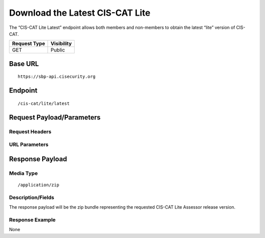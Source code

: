 Download the Latest CIS-CAT Lite
=========================================================
The “CIS-CAT Lite Latest” endpoint allows both members and non-members to obtain the latest “lite” version of CIS-CAT.

.. list-table::
	:header-rows: 1

	* - Request Type 
	  - Visibility
	* - GET
	  - Public

Base URL
--------

::

	https://sbp-api.cisecurity.org

Endpoint
--------

::

	/cis-cat/lite/latest

Request Payload/Parameters
--------------------------

Request Headers
^^^^^^^^^^^^^^^

URL Parameters
^^^^^^^^^^^^^^

Response Payload
----------------


Media Type
^^^^^^^^^^

::

	/application/zip


Description/Fields
^^^^^^^^^^^^^^^^^^
The response payload will be the zip bundle representing the requested CIS-CAT Lite Assessor release version.

Response Example
^^^^^^^^^^^^^^^^
None

.. history
.. authors
.. license